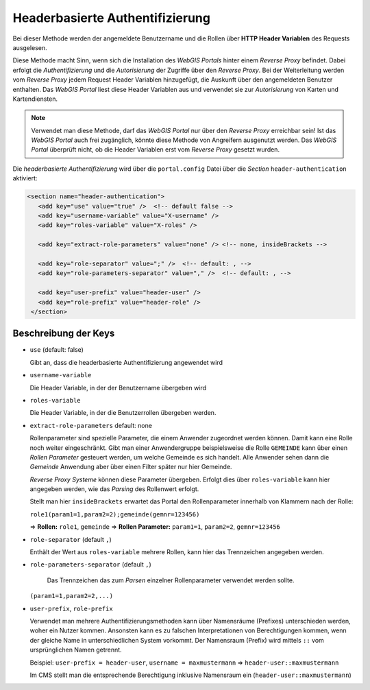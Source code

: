 Headerbasierte Authentifizierung
================================

Bei dieser Methode werden der angemeldete Benutzername und die Rollen über
**HTTP Header Variablen** des Requests ausgelesen.

Diese Methode macht Sinn, wenn sich die Installation des *WebGIS Portals* hinter 
einem *Reverse Proxy* befindet. Dabei erfolgt die *Authentifizierung* und 
die *Autorisierung* der Zugriffe über den *Reverse Proxy*. Bei der Weiterleitung
werden vom *Reverse Proxy* jedem Request Header Variablen hinzugefügt, die 
Auskunft über den angemeldeten Benutzer enthalten. Das *WebGIS Portal* liest 
diese Header Variablen aus und verwendet sie zur *Autorisierung* von Karten 
und Kartendiensten.

.. note::
   Verwendet man diese Methode, darf das *WebGIS Portal* nur über den *Reverse
   Proxy* erreichbar sein! Ist das *WebGIS Portal* auch frei zugänglich, könnte 
   diese Methode von Angreifern ausgenutzt werden. 
   Das *WebGIS Portal* überprüft nicht, ob die Header Variablen erst vom *Reverse 
   Proxy* gesetzt wurden.

Die *headerbasierte Authentifizierung* wird über die ``portal.config`` Datei über
die *Section* ``header-authentication`` aktiviert:

.. code-block:: xml

   <section name="header-authentication">
      <add key="use" value="true" />  <!-- default false -->
      <add key="username-variable" value="X-username" />
      <add key="roles-variable" value="X-roles" />

      <add key="extract-role-parameters" value="none" /> <!-- none, insideBrackets -->

      <add key="role-separator" value=";" />  <!-- default: , -->
      <add key="role-parameters-separator" value="," />  <!-- default: , -->

      <add key="user-prefix" value="header-user" />
      <add key="role-prefix" value="header-role" />
    </section>

Beschreibung der Keys
---------------------

* ``use`` (default: false)
  
  Gibt an, dass die headerbasierte Authentifizierung angewendet wird

* ``username-variable``
  
  Die Header Variable, in der der Benutzername übergeben wird 

* ``roles-variable`` 
  
  Die Header Variable, in der die Benutzerrollen übergeben werden.

* ``extract-role-parameters`` default: none 
  
  Rollenparameter sind spezielle Parameter, die einem Anwender zugeordnet werden können.
  Damit kann eine Rolle noch weiter eingeschränkt. Gibt man einer Anwendergruppe 
  beispielsweise die Rolle ``GEMEINDE`` kann über einen *Rollen Parameter* 
  gesteuert werden, um welche Gemeinde es sich handelt. Alle Anwender sehen dann die
  *Gemeinde* Anwendung aber über einen Filter später nur hier Gemeinde.

  *Reverse Proxy Systeme* können diese Parameter übergeben. Erfolgt dies über 
  ``roles-variable`` kann hier angegeben werden, wie das *Parsing* des Rollenwert
  erfolgt.

  Stellt man hier ``insideBrackets`` erwartet das Portal den Rollenparameter innerhalb 
  von Klammern nach der Rolle:

  ``role1(param1=1,param2=2);gemeinde(gemnr=123456)``

  => **Rollen:** ``role1``, ``gemeinde``
  => **Rollen Parameter:** ``param1=1``, ``param2=2``, ``gemnr=123456``

* ``role-separator`` (default ``,``)
  
  Enthält der Wert aus ``roles-variable`` mehrere Rollen, kann hier das 
  Trennzeichen angegeben werden.

* ``role-parameters-separator``  (default ``,``)
  
   Das Trennzeichen das zum *Parsen* einzelner Rollenparameter verwendet werden sollte.
  
  ``(param1=1,param2=2,...)`` 

* ``user-prefix``, ``role-prefix``
  
  Verwendet man mehrere Authentifizierungsmethoden kann über Namensräume 
  (Prefixes) unterschieden werden, woher ein Nutzer kommen. Ansonsten kann es
  zu falschen Interpretationen von Berechtigungen kommen, wenn der gleiche 
  Name in unterschiedlichen System vorkommt. 
  Der Namensraum (Prefix) wird mittels ``::`` vom ursprünglichen Namen getrennt.

  Beispiel: ``user-prefix = header-user``, ``username = maxmustermann``
  => ``header-user::maxmustermann``  

  Im CMS stellt man die entsprechende Berechtigung inklusive Namensraum ein 
  (``header-user::maxmustermann``)


